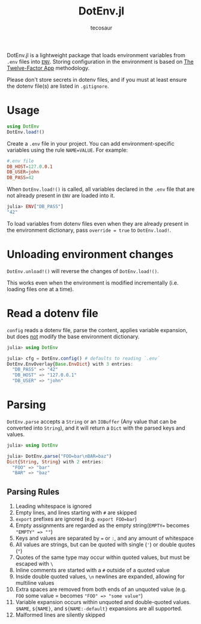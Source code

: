 #+title: DotEnv.jl
#+author: tecosaur

#+html: <a href="https://github.com/tecosaur/DotEnv.jl/actions?query=workflow%3Aci"><img src="https://github.com/tecosaur/DotEnv.jl/actions/workflows/ci.yml/badge.svg"></a>
#+html: <a href="https://coveralls.io/github/tecosaur/DotEnv.jl"><img src="https://coveralls.io/repos/github/tecosaur/DotEnv.jl/badge.svg"></a>

DotEnv.jl is a lightweight package that loads environment variables from =.env=
files into [[https://docs.julialang.org/en/latest/manual/environment-variables/][=ENV=]]. Storing configuration in the environment is based on [[http://12factor.net/config][The
Twelve-Factor App]] methodology.

Please don't store secrets in dotenv files, and if you must at least ensure the
dotenv file(s) are listed in =.gitignore=.

* Usage

#+begin_src julia
using DotEnv
DotEnv.load!()
#+end_src

Create a =.env= file in your project. You can add environment-specific variables
using the rule =NAME=VALUE=.  For example:

#+begin_src conf
#.env file
DB_HOST=127.0.0.1
DB_USER=john
DB_PASS=42
#+end_src

When ~DotEnv.load!()~ is called, all variables declared in the =.env= file that
are not already present in =ENV= are loaded into it.

#+begin_src julia
julia> ENV["DB_PASS"]
"42"
#+end_src

To load variables from dotenv files even when they are already present in the
environment dictionary, pass =override = true= to ~DotEnv.load!~.

* Unloading environment changes

~DotEnv.unload!()~ will reverse the changes of ~DotEnv.load!()~.

This works even when the environment is modified incrementally (i.e. loading
files one at a time).

* Read a dotenv file

~config~ reads a dotenv file, parse the content, applies variable expansion, but
does _not_ modify the base environment dictionary.

#+begin_src julia
julia> using DotEnv

julia> cfg = DotEnv.config() # defaults to reading `.env`
DotEnv.EnvOverlay{Base.EnvDict} with 3 entries:
  "DB_PASS" => "42"
  "DB_HOST" => "127.0.0.1"
  "DB_USER" => "john"
#+end_src

* Parsing

~DotEnv.parse~ accepts a ~String~ or an ~IOBuffer~ (Any value that can be converted into ~String~), and it will return
a ~Dict~ with the parsed keys and values.

#+begin_src julia
julia> using DotEnv

julia> DotEnv.parse("FOO=bar\nBAR=baz")
Dict{String, String} with 2 entries:
  "FOO" => "bar"
  "BAR" => "baz"
#+end_src

** Parsing Rules

1. Leading whitespace is ignored
2. Empty lines, and lines starting with =#= are skipped
3. =export= prefixes are ignored (e.g. =export FOO=bar=)
4. Empty assignments are regarded as the empty string(=EMPTY== becomes ~"EMPTY" => ""~)
5. Keys and values are separated by === or =:=, and any amount of whitespace
6. All values are strings, but can be quoted with single (='=) or double quotes (="=)
7. Quotes of the same type may occur within quoted values, but must be escaped with =\=
8. Inline comments are started with a =#= outside of a quoted value
9. Inside double quoted values, =\n= newlines are expanded, allowing for multiline values
10. Extra spaces are removed from both ends of an unquoted value (e.g. =FOO= some
    value = becomes ~"FOO" => "some value"~)
11. Variable expansion occurs within unquoted and double-quoted values. =$NAME=,
    =${NAME}=, and =${NAME:-default}= expansions are all supported.
12. Malformed lines are silently skipped
